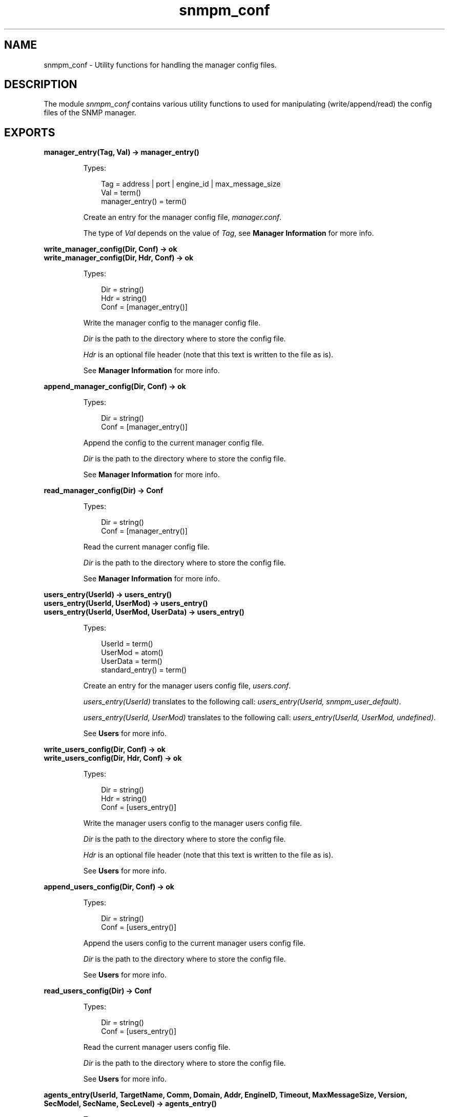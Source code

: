 .TH snmpm_conf 3 "snmp 5.2.6" "Ericsson AB" "Erlang Module Definition"
.SH NAME
snmpm_conf \- Utility functions for handling the manager config files.
.SH DESCRIPTION
.LP
The module \fIsnmpm_conf\fR\& contains various utility functions to used for manipulating (write/append/read) the config files of the SNMP manager\&.
.SH EXPORTS
.LP
.B
manager_entry(Tag, Val) -> manager_entry()
.br
.RS
.LP
Types:

.RS 3
Tag = address | port | engine_id | max_message_size
.br
Val = term()
.br
manager_entry() = term()
.br
.RE
.RE
.RS
.LP
Create an entry for the manager config file, \fImanager\&.conf\fR\&\&.
.LP
The type of \fIVal\fR\& depends on the value of \fITag\fR\&, see \fBManager Information\fR\& for more info\&.
.RE
.LP
.B
write_manager_config(Dir, Conf) -> ok
.br
.B
write_manager_config(Dir, Hdr, Conf) -> ok
.br
.RS
.LP
Types:

.RS 3
Dir = string()
.br
Hdr = string()
.br
Conf = [manager_entry()]
.br
.RE
.RE
.RS
.LP
Write the manager config to the manager config file\&.
.LP
\fIDir\fR\& is the path to the directory where to store the config file\&.
.LP
\fIHdr\fR\& is an optional file header (note that this text is written to the file as is)\&.
.LP
See \fBManager Information\fR\& for more info\&.
.RE
.LP
.B
append_manager_config(Dir, Conf) -> ok
.br
.RS
.LP
Types:

.RS 3
Dir = string()
.br
Conf = [manager_entry()]
.br
.RE
.RE
.RS
.LP
Append the config to the current manager config file\&.
.LP
\fIDir\fR\& is the path to the directory where to store the config file\&.
.LP
See \fBManager Information\fR\& for more info\&.
.RE
.LP
.B
read_manager_config(Dir) -> Conf
.br
.RS
.LP
Types:

.RS 3
Dir = string()
.br
Conf = [manager_entry()]
.br
.RE
.RE
.RS
.LP
Read the current manager config file\&.
.LP
\fIDir\fR\& is the path to the directory where to store the config file\&.
.LP
See \fBManager Information\fR\& for more info\&.
.RE
.LP
.B
users_entry(UserId) -> users_entry()
.br
.B
users_entry(UserId, UserMod) -> users_entry()
.br
.B
users_entry(UserId, UserMod, UserData) -> users_entry()
.br
.RS
.LP
Types:

.RS 3
UserId = term()
.br
UserMod = atom()
.br
UserData = term()
.br
standard_entry() = term()
.br
.RE
.RE
.RS
.LP
Create an entry for the manager users config file, \fIusers\&.conf\fR\&\&.
.LP
\fIusers_entry(UserId)\fR\& translates to the following call: \fIusers_entry(UserId, snmpm_user_default)\fR\&\&.
.LP
\fIusers_entry(UserId, UserMod)\fR\& translates to the following call: \fIusers_entry(UserId, UserMod, undefined)\fR\&\&.
.LP
See \fBUsers\fR\& for more info\&.
.RE
.LP
.B
write_users_config(Dir, Conf) -> ok
.br
.B
write_users_config(Dir, Hdr, Conf) -> ok
.br
.RS
.LP
Types:

.RS 3
Dir = string()
.br
Hdr = string()
.br
Conf = [users_entry()]
.br
.RE
.RE
.RS
.LP
Write the manager users config to the manager users config file\&.
.LP
\fIDir\fR\& is the path to the directory where to store the config file\&.
.LP
\fIHdr\fR\& is an optional file header (note that this text is written to the file as is)\&.
.LP
See \fBUsers\fR\& for more info\&.
.RE
.LP
.B
append_users_config(Dir, Conf) -> ok
.br
.RS
.LP
Types:

.RS 3
Dir = string()
.br
Conf = [users_entry()]
.br
.RE
.RE
.RS
.LP
Append the users config to the current manager users config file\&.
.LP
\fIDir\fR\& is the path to the directory where to store the config file\&.
.LP
See \fBUsers\fR\& for more info\&.
.RE
.LP
.B
read_users_config(Dir) -> Conf
.br
.RS
.LP
Types:

.RS 3
Dir = string()
.br
Conf = [users_entry()]
.br
.RE
.RE
.RS
.LP
Read the current manager users config file\&.
.LP
\fIDir\fR\& is the path to the directory where to store the config file\&.
.LP
See \fBUsers\fR\& for more info\&.
.RE
.LP
.B
agents_entry(UserId, TargetName, Comm, Domain, Addr, EngineID, Timeout, MaxMessageSize, Version, SecModel, SecName, SecLevel) -> agents_entry()
.br
.RS
.LP
Types:

.RS 3
UserId = term()
.br
TargetName = string()
.br
Comm = string()
.br
Domain = transportDomain()
.br
Addr = transportAddress()
.br
EngineID = string()
.br
Timeout = integer()
.br
MaxMessageSize = integer()
.br
Version = v1 | v2 | v3
.br
SecModel = v1 | v2c | usm
.br
SecName = string()
.br
SecLevel = noAuthNoPriv | authNoPriv | authPriv
.br
agents_entry() = term()
.br
.RE
.RE
.RS
.LP
Create an entry for the manager agents config file, \fIagents\&.conf\fR\&\&.
.LP
See \fBAgents\fR\& for more info\&.
.RE
.LP
.B
write_agents_config(Dir, Conf) -> ok
.br
.B
write_agents_config(Dir, Hdr, Conf) -> ok
.br
.RS
.LP
Types:

.RS 3
Dir = string()
.br
Hdr = string()
.br
Conf = [_entry()]
.br
.RE
.RE
.RS
.LP
Write the manager agents config to the manager agents config file\&.
.LP
\fIDir\fR\& is the path to the directory where to store the config file\&.
.LP
\fIHdr\fR\& is an optional file header (note that this text is written to the file as is)\&.
.LP
See \fBAgents\fR\& for more info\&.
.RE
.LP
.B
append_agents_config(Dir, Conf) -> ok
.br
.RS
.LP
Types:

.RS 3
Dir = string()
.br
Conf = [agents_entry()]
.br
.RE
.RE
.RS
.LP
Append the agents config to the current manager agents config file\&.
.LP
\fIDir\fR\& is the path to the directory where to store the config file\&.
.LP
See \fBAgents\fR\& for more info\&.
.RE
.LP
.B
read_agents_config(Dir) -> Conf
.br
.RS
.LP
Types:

.RS 3
Dir = string()
.br
Conf = [agents_entry()]
.br
.RE
.RE
.RS
.LP
Read the current manager agents config file\&.
.LP
\fIDir\fR\& is the path to the directory where to store the config file\&.
.LP
See \fBAgents\fR\& for more info\&.
.RE
.LP
.B
usm_entry(EngineID, UserName, AuthP, AuthKey, PrivP, PrivKey) -> usm_entry()
.br
.B
usm_entry(EngineID, UserName, SecName, AuthP, AuthKey, PrivP, PrivKey) -> usm_entry()
.br
.RS
.LP
Types:

.RS 3
EngineID = string()
.br
UserName = string()
.br
SecName = string()
.br
AuthP = usmNoAuthProtocol | usmHMACMD5AuthProtocol | usmHMACSHAAuthProtocol
.br
AuthKey = [integer()]
.br
PrivP = usmNoPrivProtocol | usmDESPrivProtocol | usmAesCfb128Protocol
.br
PrivKey = [integer()]
.br
usm_entry() = term()
.br
.RE
.RE
.RS
.LP
Create an entry for the agent community config file, \fIcommunity\&.conf\fR\&\&.
.LP
See \fBSecurity data for USM\fR\& for more info\&.
.RE
.LP
.B
write_usm_config(Dir, Conf) -> ok
.br
.B
write_usm_config(Dir, Hdr, Conf) -> ok
.br
.RS
.LP
Types:

.RS 3
Dir = string()
.br
Hdr = string()
.br
Conf = [usm_entry()]
.br
.RE
.RE
.RS
.LP
Write the manager usm config to the manager usm config file\&.
.LP
\fIDir\fR\& is the path to the directory where to store the config file\&.
.LP
\fIHdr\fR\& is an optional file header (note that this text is written to the file as is)\&.
.LP
See \fBSecurity data for USM\fR\& for more info\&.
.RE
.LP
.B
append_usm_config(Dir, Conf) -> ok
.br
.RS
.LP
Types:

.RS 3
Dir = string()
.br
Conf = [usm_entry()]
.br
.RE
.RE
.RS
.LP
Append the usm config to the current manager usm config file\&.
.LP
\fIDir\fR\& is the path to the directory where to store the config file\&.
.LP
See \fBSecurity data for USM\fR\& for more info\&.
.RE
.LP
.B
read_usm_config(Dir) -> Conf
.br
.RS
.LP
Types:

.RS 3
Dir = string()
.br
Conf = [usm_entry()]
.br
.RE
.RE
.RS
.LP
Read the current manager usm config file\&.
.LP
\fIDir\fR\& is the path to the directory where to store the config file\&.
.LP
See \fBSecurity data for USM\fR\& for more info\&.
.RE